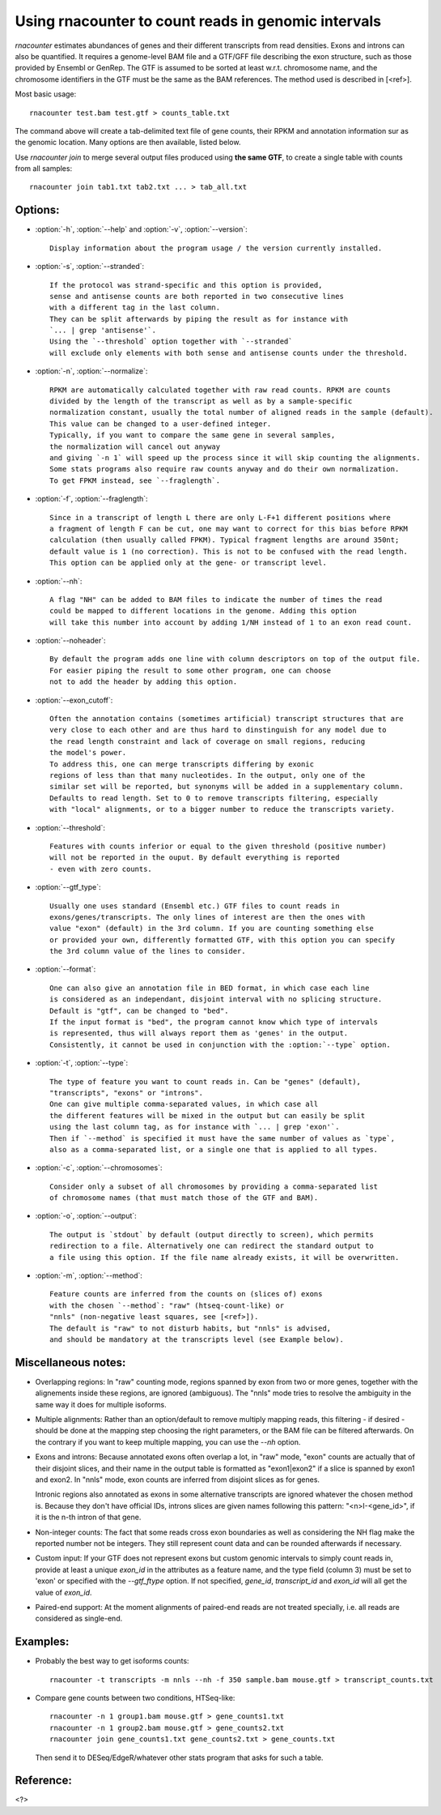 Using rnacounter to count reads in genomic intervals
====================================================

`rnacounter` estimates abundances of genes and their different transcripts
from read densities. Exons and introns can also be quantified.
It requires a genome-level BAM file and a
GTF/GFF file describing the exon structure, such as those provided by Ensembl or GenRep.
The GTF is assumed to be sorted at least w.r.t. chromosome name,
and the chromosome identifiers in the GTF must be the same as the BAM references.
The method used is described in [<ref>].

Most basic usage::

   rnacounter test.bam test.gtf > counts_table.txt

The command above will create a tab-delimited text file of gene counts, their RPKM
and annotation information sur as the genomic location.
Many options are then available, listed below.

Use `rnacounter join` to merge several output files produced using **the same GTF**,
to create a single table with counts from all samples::

   rnacounter join tab1.txt tab2.txt ... > tab_all.txt


Options:
--------

* :option:`-h`, :option:`--help` and :option:`-v`, :option:`--version`::

    Display information about the program usage / the version currently installed.

* :option:`-s`, :option:`--stranded`::

    If the protocol was strand-specific and this option is provided,
    sense and antisense counts are both reported in two consecutive lines
    with a different tag in the last column.
    They can be split afterwards by piping the result as for instance with
    `... | grep 'antisense'`.
    Using the `--threshold` option together with `--stranded`
    will exclude only elements with both sense and antisense counts under the threshold.

* :option:`-n`, :option:`--normalize`::

    RPKM are automatically calculated together with raw read counts. RPKM are counts
    divided by the length of the transcript as well as by a sample-specific
    normalization constant, usually the total number of aligned reads in the sample (default).
    This value can be changed to a user-defined integer.
    Typically, if you want to compare the same gene in several samples,
    the normalization will cancel out anyway
    and giving `-n 1` will speed up the process since it will skip counting the alignments.
    Some stats programs also require raw counts anyway and do their own normalization.
    To get FPKM instead, see `--fraglength`.

* :option:`-f`, :option:`--fraglength`::

    Since in a transcript of length L there are only L-F+1 different positions where
    a fragment of length F can be cut, one may want to correct for this bias before RPKM
    calculation (then usually called FPKM). Typical fragment lengths are around 350nt;
    default value is 1 (no correction). This is not to be confused with the read length.
    This option can be applied only at the gene- or transcript level.

* :option:`--nh`::

    A flag "NH" can be added to BAM files to indicate the number of times the read
    could be mapped to different locations in the genome. Adding this option
    will take this number into account by adding 1/NH instead of 1 to an exon read count.

* :option:`--noheader`::

    By default the program adds one line with column descriptors on top of the output file.
    For easier piping the result to some other program, one can choose
    not to add the header by adding this option.

* :option:`--exon_cutoff`::

    Often the annotation contains (sometimes artificial) transcript structures that are
    very close to each other and are thus hard to dinstinguish for any model due to
    the read length constraint and lack of coverage on small regions, reducing
    the model's power.
    To address this, one can merge transcripts differing by exonic
    regions of less than that many nucleotides. In the output, only one of the
    similar set will be reported, but synonyms will be added in a supplementary column.
    Defaults to read length. Set to 0 to remove transcripts filtering, especially
    with "local" alignments, or to a bigger number to reduce the transcripts variety.

* :option:`--threshold`::

    Features with counts inferior or equal to the given threshold (positive number)
    will not be reported in the ouput. By default everything is reported
    - even with zero counts.

* :option:`--gtf_type`::

    Usually one uses standard (Ensembl etc.) GTF files to count reads in
    exons/genes/transcripts. The only lines of interest are then the ones with
    value "exon" (default) in the 3rd column. If you are counting something else
    or provided your own, differently formatted GTF, with this option you can specify
    the 3rd column value of the lines to consider.

* :option:`--format`::

    One can also give an annotation file in BED format, in which case each line
    is considered as an independant, disjoint interval with no splicing structure.
    Default is "gtf", can be changed to "bed".
    If the input format is "bed", the program cannot know which type of intervals
    is represented, thus will always report them as 'genes' in the output.
    Consistently, it cannot be used in conjunction with the :option:`--type` option.

* :option:`-t`, :option:`--type`::

    The type of feature you want to count reads in. Can be "genes" (default),
    "transcripts", "exons" or "introns".
    One can give multiple comma-separated values, in which case all
    the different features will be mixed in the output but can easily be split
    using the last column tag, as for instance with `... | grep 'exon'`.
    Then if `--method` is specified it must have the same number of values as `type`,
    also as a comma-separated list, or a single one that is applied to all types.

* :option:`-c`, :option:`--chromosomes`::

    Consider only a subset of all chromosomes by providing a comma-separated list
    of chromosome names (that must match those of the GTF and BAM).

* :option:`-o`, :option:`--output`::

    The output is `stdout` by default (output directly to screen), which permits
    redirection to a file. Alternatively one can redirect the standard output to
    a file using this option. If the file name already exists, it will be overwritten.

* :option:`-m`, :option:`--method`::

    Feature counts are inferred from the counts on (slices of) exons
    with the chosen `--method`: "raw" (htseq-count-like) or
    "nnls" (non-negative least squares, see [<ref>]).
    The default is "raw" to not disturb habits, but "nnls" is advised,
    and should be mandatory at the transcripts level (see Example below).


Miscellaneous notes:
--------------------

* Overlapping regions:
  In "raw" counting mode, regions spanned by exon from two or more genes,
  together with the alignements inside these regions, are ignored (ambiguous).
  The "nnls" mode tries to resolve the ambiguity in the same way
  it does for multiple isoforms.

* Multiple alignments:
  Rather than an option/default to remove multiply mapping reads, this filtering
  - if desired - should be done at the mapping step choosing the right parameters,
  or the BAM file can be filtered afterwards. On the contrary if you want to keep
  multiple mapping, you can use the `--nh` option.

* Exons and introns:
  Because annotated exons often overlap a lot, in "raw" mode, "exon" counts are actually
  that of their disjoint slices, and their name in the output table is formatted as
  "exon1|exon2" if a slice is spanned by exon1 and exon2. In "nnls" mode, exon counts
  are inferred from disjoint slices as for genes.

  Intronic regions also annotated as exons in some alternative transcripts are
  ignored whatever the chosen method is. Because they don't have official IDs,
  introns slices are given names following this pattern:
  "<n>I-<gene_id>", if it is the n-th intron of that gene.

* Non-integer counts:
  The fact that some reads cross exon boundaries as well as considering the NH flag
  make the reported number not be integers. They still represent count data and can
  be rounded afterwards if necessary.

* Custom input:
  If your GTF does not represent exons but custom genomic intervals to simply count
  reads in, provide at least a unique `exon_id` in the attributes as a feature name,
  and the type field (column 3) must be set to 'exon' or specified with the
  `--gtf_ftype` option. If not specified, `gene_id`, `transcript_id` and `exon_id`
  will all get the value of `exon_id`.

* Paired-end support:
  At the moment alignments of paired-end reads are not treated specially, i.e.
  all reads are considered as single-end.


Examples:
---------

* Probably the best way to get isoforms counts::

    rnacounter -t transcripts -m nnls --nh -f 350 sample.bam mouse.gtf > transcript_counts.txt

* Compare gene counts between two conditions, HTSeq-like::

    rnacounter -n 1 group1.bam mouse.gtf > gene_counts1.txt
    rnacounter -n 1 group2.bam mouse.gtf > gene_counts2.txt
    rnacounter join gene_counts1.txt gene_counts2.txt > gene_counts.txt

  Then send it to DESeq/EdgeR/whatever other stats program that asks for such a table.


Reference:
----------

<?>

